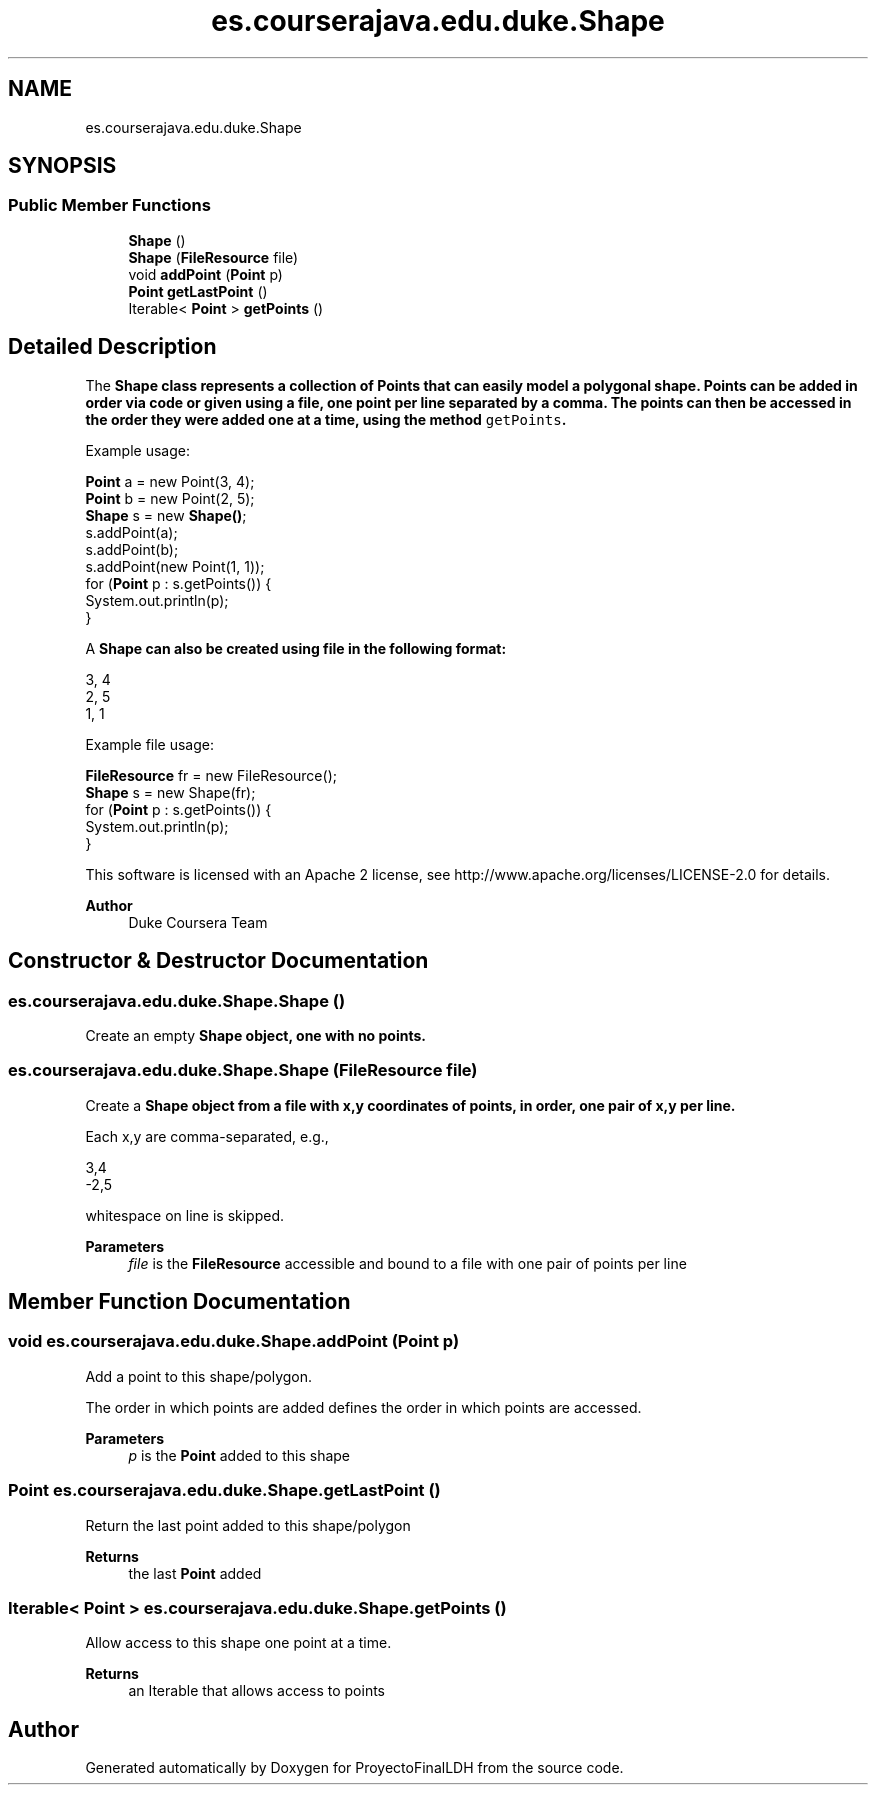 .TH "es.courserajava.edu.duke.Shape" 3 "Thu Dec 29 2022" "Version 1.0" "ProyectoFinalLDH" \" -*- nroff -*-
.ad l
.nh
.SH NAME
es.courserajava.edu.duke.Shape
.SH SYNOPSIS
.br
.PP
.SS "Public Member Functions"

.in +1c
.ti -1c
.RI "\fBShape\fP ()"
.br
.ti -1c
.RI "\fBShape\fP (\fBFileResource\fP file)"
.br
.ti -1c
.RI "void \fBaddPoint\fP (\fBPoint\fP p)"
.br
.ti -1c
.RI "\fBPoint\fP \fBgetLastPoint\fP ()"
.br
.ti -1c
.RI "Iterable< \fBPoint\fP > \fBgetPoints\fP ()"
.br
.in -1c
.SH "Detailed Description"
.PP 
The \fC\fBShape\fP\fP class represents a collection of \fC\fBPoint\fP\fPs that can easily model a polygonal shape\&. Points can be added in order via code or given using a file, one point per line separated by a comma\&. The points can then be accessed in the order they were added one at a time, using the method \fCgetPoints\fP\&.
.PP
Example usage:
.PP
.PP
.nf

\fBPoint\fP a = new Point(3, 4);
\fBPoint\fP b = new Point(2, 5);
\fBShape\fP s = new \fBShape()\fP;
s\&.addPoint(a);
s\&.addPoint(b);
s\&.addPoint(new Point(1, 1));
for (\fBPoint\fP p : s\&.getPoints()) {
    System\&.out\&.println(p);
}
.fi
.PP
.PP
A \fC\fBShape\fP\fP can also be created using file in the following format:
.PP
.PP
.nf

3, 4
2, 5
1, 1
.fi
.PP
.PP
Example file usage:
.PP
.PP
.nf

\fBFileResource\fP fr = new FileResource();
\fBShape\fP s = new Shape(fr);
for (\fBPoint\fP p : s\&.getPoints()) {
    System\&.out\&.println(p);
}
.fi
.PP
.PP
This software is licensed with an Apache 2 license, see http://www.apache.org/licenses/LICENSE-2.0 for details\&.
.PP
\fBAuthor\fP
.RS 4
Duke Coursera Team 
.RE
.PP

.SH "Constructor & Destructor Documentation"
.PP 
.SS "es\&.courserajava\&.edu\&.duke\&.Shape\&.Shape ()"
Create an empty \fC\fBShape\fP\fP object, one with no points\&. 
.SS "es\&.courserajava\&.edu\&.duke\&.Shape\&.Shape (\fBFileResource\fP file)"
Create a \fC\fBShape\fP\fP object from a file with x,y coordinates of points, in order, one pair of x,y per line\&.
.PP
Each x,y are comma-separated, e\&.g\&., 
.PP
.nf

  3,4
 -2,5
.fi
.PP
 whitespace on line is skipped\&.
.PP
\fBParameters\fP
.RS 4
\fIfile\fP is the \fBFileResource\fP accessible and bound to a file with one pair of points per line 
.RE
.PP

.SH "Member Function Documentation"
.PP 
.SS "void es\&.courserajava\&.edu\&.duke\&.Shape\&.addPoint (\fBPoint\fP p)"
Add a point to this shape/polygon\&.
.PP
The order in which points are added defines the order in which points are accessed\&.
.PP
\fBParameters\fP
.RS 4
\fIp\fP is the \fBPoint\fP added to this shape 
.RE
.PP

.SS "\fBPoint\fP es\&.courserajava\&.edu\&.duke\&.Shape\&.getLastPoint ()"
Return the last point added to this shape/polygon
.PP
\fBReturns\fP
.RS 4
the last \fBPoint\fP added 
.RE
.PP

.SS "Iterable< \fBPoint\fP > es\&.courserajava\&.edu\&.duke\&.Shape\&.getPoints ()"
Allow access to this shape one point at a time\&.
.PP
\fBReturns\fP
.RS 4
an Iterable that allows access to points 
.RE
.PP


.SH "Author"
.PP 
Generated automatically by Doxygen for ProyectoFinalLDH from the source code\&.
